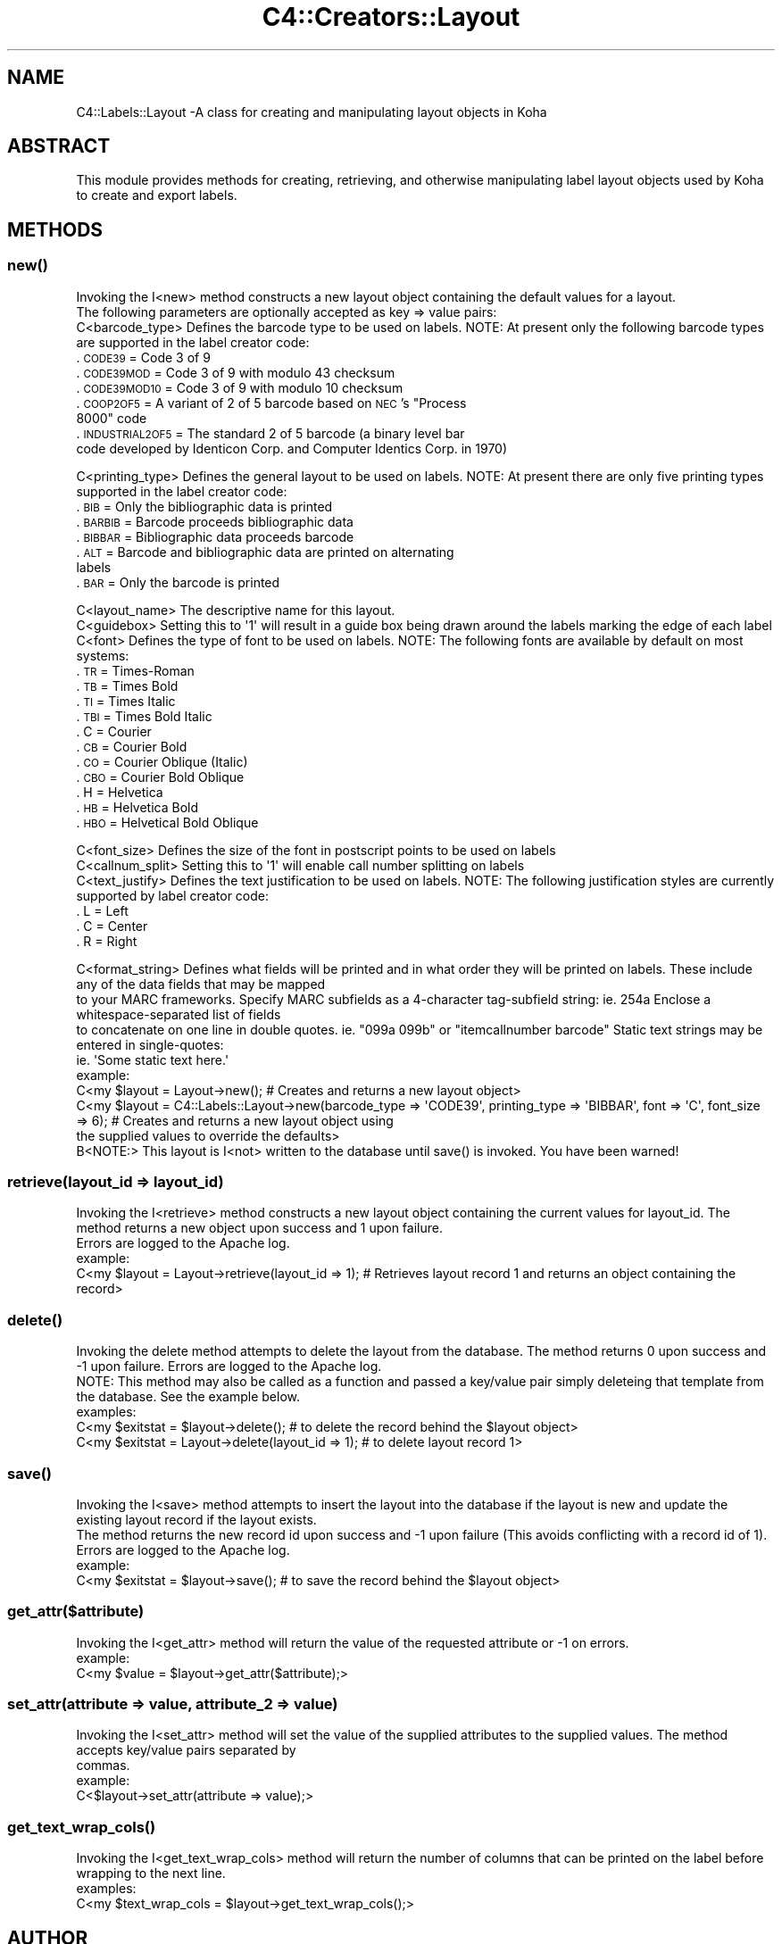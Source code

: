.\" Automatically generated by Pod::Man 2.28 (Pod::Simple 3.28)
.\"
.\" Standard preamble:
.\" ========================================================================
.de Sp \" Vertical space (when we can't use .PP)
.if t .sp .5v
.if n .sp
..
.de Vb \" Begin verbatim text
.ft CW
.nf
.ne \\$1
..
.de Ve \" End verbatim text
.ft R
.fi
..
.\" Set up some character translations and predefined strings.  \*(-- will
.\" give an unbreakable dash, \*(PI will give pi, \*(L" will give a left
.\" double quote, and \*(R" will give a right double quote.  \*(C+ will
.\" give a nicer C++.  Capital omega is used to do unbreakable dashes and
.\" therefore won't be available.  \*(C` and \*(C' expand to `' in nroff,
.\" nothing in troff, for use with C<>.
.tr \(*W-
.ds C+ C\v'-.1v'\h'-1p'\s-2+\h'-1p'+\s0\v'.1v'\h'-1p'
.ie n \{\
.    ds -- \(*W-
.    ds PI pi
.    if (\n(.H=4u)&(1m=24u) .ds -- \(*W\h'-12u'\(*W\h'-12u'-\" diablo 10 pitch
.    if (\n(.H=4u)&(1m=20u) .ds -- \(*W\h'-12u'\(*W\h'-8u'-\"  diablo 12 pitch
.    ds L" ""
.    ds R" ""
.    ds C` ""
.    ds C' ""
'br\}
.el\{\
.    ds -- \|\(em\|
.    ds PI \(*p
.    ds L" ``
.    ds R" ''
.    ds C`
.    ds C'
'br\}
.\"
.\" Escape single quotes in literal strings from groff's Unicode transform.
.ie \n(.g .ds Aq \(aq
.el       .ds Aq '
.\"
.\" If the F register is turned on, we'll generate index entries on stderr for
.\" titles (.TH), headers (.SH), subsections (.SS), items (.Ip), and index
.\" entries marked with X<> in POD.  Of course, you'll have to process the
.\" output yourself in some meaningful fashion.
.\"
.\" Avoid warning from groff about undefined register 'F'.
.de IX
..
.nr rF 0
.if \n(.g .if rF .nr rF 1
.if (\n(rF:(\n(.g==0)) \{
.    if \nF \{
.        de IX
.        tm Index:\\$1\t\\n%\t"\\$2"
..
.        if !\nF==2 \{
.            nr % 0
.            nr F 2
.        \}
.    \}
.\}
.rr rF
.\"
.\" Accent mark definitions (@(#)ms.acc 1.5 88/02/08 SMI; from UCB 4.2).
.\" Fear.  Run.  Save yourself.  No user-serviceable parts.
.    \" fudge factors for nroff and troff
.if n \{\
.    ds #H 0
.    ds #V .8m
.    ds #F .3m
.    ds #[ \f1
.    ds #] \fP
.\}
.if t \{\
.    ds #H ((1u-(\\\\n(.fu%2u))*.13m)
.    ds #V .6m
.    ds #F 0
.    ds #[ \&
.    ds #] \&
.\}
.    \" simple accents for nroff and troff
.if n \{\
.    ds ' \&
.    ds ` \&
.    ds ^ \&
.    ds , \&
.    ds ~ ~
.    ds /
.\}
.if t \{\
.    ds ' \\k:\h'-(\\n(.wu*8/10-\*(#H)'\'\h"|\\n:u"
.    ds ` \\k:\h'-(\\n(.wu*8/10-\*(#H)'\`\h'|\\n:u'
.    ds ^ \\k:\h'-(\\n(.wu*10/11-\*(#H)'^\h'|\\n:u'
.    ds , \\k:\h'-(\\n(.wu*8/10)',\h'|\\n:u'
.    ds ~ \\k:\h'-(\\n(.wu-\*(#H-.1m)'~\h'|\\n:u'
.    ds / \\k:\h'-(\\n(.wu*8/10-\*(#H)'\z\(sl\h'|\\n:u'
.\}
.    \" troff and (daisy-wheel) nroff accents
.ds : \\k:\h'-(\\n(.wu*8/10-\*(#H+.1m+\*(#F)'\v'-\*(#V'\z.\h'.2m+\*(#F'.\h'|\\n:u'\v'\*(#V'
.ds 8 \h'\*(#H'\(*b\h'-\*(#H'
.ds o \\k:\h'-(\\n(.wu+\w'\(de'u-\*(#H)/2u'\v'-.3n'\*(#[\z\(de\v'.3n'\h'|\\n:u'\*(#]
.ds d- \h'\*(#H'\(pd\h'-\w'~'u'\v'-.25m'\f2\(hy\fP\v'.25m'\h'-\*(#H'
.ds D- D\\k:\h'-\w'D'u'\v'-.11m'\z\(hy\v'.11m'\h'|\\n:u'
.ds th \*(#[\v'.3m'\s+1I\s-1\v'-.3m'\h'-(\w'I'u*2/3)'\s-1o\s+1\*(#]
.ds Th \*(#[\s+2I\s-2\h'-\w'I'u*3/5'\v'-.3m'o\v'.3m'\*(#]
.ds ae a\h'-(\w'a'u*4/10)'e
.ds Ae A\h'-(\w'A'u*4/10)'E
.    \" corrections for vroff
.if v .ds ~ \\k:\h'-(\\n(.wu*9/10-\*(#H)'\s-2\u~\d\s+2\h'|\\n:u'
.if v .ds ^ \\k:\h'-(\\n(.wu*10/11-\*(#H)'\v'-.4m'^\v'.4m'\h'|\\n:u'
.    \" for low resolution devices (crt and lpr)
.if \n(.H>23 .if \n(.V>19 \
\{\
.    ds : e
.    ds 8 ss
.    ds o a
.    ds d- d\h'-1'\(ga
.    ds D- D\h'-1'\(hy
.    ds th \o'bp'
.    ds Th \o'LP'
.    ds ae ae
.    ds Ae AE
.\}
.rm #[ #] #H #V #F C
.\" ========================================================================
.\"
.IX Title "C4::Creators::Layout 3pm"
.TH C4::Creators::Layout 3pm "2018-09-26" "perl v5.20.2" "User Contributed Perl Documentation"
.\" For nroff, turn off justification.  Always turn off hyphenation; it makes
.\" way too many mistakes in technical documents.
.if n .ad l
.nh
.SH "NAME"
C4::Labels::Layout \-A class for creating and manipulating layout objects in Koha
.SH "ABSTRACT"
.IX Header "ABSTRACT"
This module provides methods for creating, retrieving, and otherwise manipulating label layout objects used by Koha to create and export labels.
.SH "METHODS"
.IX Header "METHODS"
.SS "\fInew()\fP"
.IX Subsection "new()"
.Vb 2
\&    Invoking the I<new> method constructs a new layout object containing the default values for a layout.
\&    The following parameters are optionally accepted as key => value pairs:
\&
\&        C<barcode_type>         Defines the barcode type to be used on labels. NOTE: At present only the following barcode types are supported in the label creator code:
.Ve
.IP ". \s-1CODE39         \s0 = Code 3 of 9" 9
.IX Item ". CODE39 = Code 3 of 9"
.PD 0
.IP ". \s-1CODE39MOD      \s0 = Code 3 of 9 with modulo 43 checksum" 9
.IX Item ". CODE39MOD = Code 3 of 9 with modulo 43 checksum"
.IP ". \s-1CODE39MOD10    \s0 = Code 3 of 9 with modulo 10 checksum" 9
.IX Item ". CODE39MOD10 = Code 3 of 9 with modulo 10 checksum"
.ie n .IP ". \s-1COOP2OF5       \s0 = A variant of 2 of 5 barcode based on \s-1NEC\s0's ""Process 8000"" code" 9
.el .IP ". \s-1COOP2OF5       \s0 = A variant of 2 of 5 barcode based on \s-1NEC\s0's ``Process 8000'' code" 9
.IX Item ". COOP2OF5 = A variant of 2 of 5 barcode based on NEC's Process 8000 code"
.IP ". \s-1INDUSTRIAL2OF5 \s0 = The standard 2 of 5 barcode (a binary level bar code developed by Identicon Corp. and Computer Identics Corp. in 1970)" 9
.IX Item ". INDUSTRIAL2OF5 = The standard 2 of 5 barcode (a binary level bar code developed by Identicon Corp. and Computer Identics Corp. in 1970)"
.PD
.PP
.Vb 1
\&        C<printing_type>        Defines the general layout to be used on labels. NOTE: At present there are only five printing types supported in the label creator code:
.Ve
.IP ". \s-1BIB    \s0 = Only the bibliographic data is printed" 9
.IX Item ". BIB = Only the bibliographic data is printed"
.PD 0
.IP ". \s-1BARBIB \s0 = Barcode proceeds bibliographic data" 9
.IX Item ". BARBIB = Barcode proceeds bibliographic data"
.IP ". \s-1BIBBAR \s0 = Bibliographic data proceeds barcode" 9
.IX Item ". BIBBAR = Bibliographic data proceeds barcode"
.IP ". \s-1ALT    \s0 = Barcode and bibliographic data are printed on alternating labels" 9
.IX Item ". ALT = Barcode and bibliographic data are printed on alternating labels"
.IP ". \s-1BAR    \s0 = Only the barcode is printed" 9
.IX Item ". BAR = Only the barcode is printed"
.PD
.PP
.Vb 3
\&        C<layout_name>          The descriptive name for this layout.
\&        C<guidebox>             Setting this to \*(Aq1\*(Aq will result in a guide box being drawn around the labels marking the edge of each label
\&        C<font>                 Defines the type of font to be used on labels. NOTE: The following fonts are available by default on most systems:
.Ve
.IP ". \s-1TR     \s0 = Times-Roman" 9
.IX Item ". TR = Times-Roman"
.PD 0
.IP ". \s-1TB     \s0 = Times Bold" 9
.IX Item ". TB = Times Bold"
.IP ". \s-1TI     \s0 = Times Italic" 9
.IX Item ". TI = Times Italic"
.IP ". \s-1TBI    \s0 = Times Bold Italic" 9
.IX Item ". TBI = Times Bold Italic"
.IP ". C       = Courier" 9
.IX Item ". C = Courier"
.IP ". \s-1CB     \s0 = Courier Bold" 9
.IX Item ". CB = Courier Bold"
.IP ". \s-1CO     \s0 = Courier Oblique (Italic)" 9
.IX Item ". CO = Courier Oblique (Italic)"
.IP ". \s-1CBO    \s0 = Courier Bold Oblique" 9
.IX Item ". CBO = Courier Bold Oblique"
.IP ". H       = Helvetica" 9
.IX Item ". H = Helvetica"
.IP ". \s-1HB     \s0 = Helvetica Bold" 9
.IX Item ". HB = Helvetica Bold"
.IP ". \s-1HBO    \s0 = Helvetical Bold Oblique" 9
.IX Item ". HBO = Helvetical Bold Oblique"
.PD
.PP
.Vb 3
\&        C<font_size>            Defines the size of the font in postscript points to be used on labels
\&        C<callnum_split>        Setting this to \*(Aq1\*(Aq will enable call number splitting on labels
\&        C<text_justify>         Defines the text justification to be used on labels. NOTE: The following justification styles are currently supported by label creator code:
.Ve
.IP ". L       = Left" 9
.IX Item ". L = Left"
.PD 0
.IP ". C       = Center" 9
.IX Item ". C = Center"
.IP ". R       = Right" 9
.IX Item ". R = Right"
.PD
.PP
.Vb 4
\&        C<format_string>        Defines what fields will be printed and in what order they will be printed on labels. These include any of the data fields that may be mapped
\&                                to your MARC frameworks. Specify MARC subfields as a 4\-character tag\-subfield string: ie. 254a Enclose a whitespace\-separated list of fields
\&                                to concatenate on one line in double quotes. ie. "099a 099b" or "itemcallnumber barcode" Static text strings may be entered in single\-quotes:
\&                                ie. \*(AqSome static text here.\*(Aq
\&
\&    example:
\&        C<my $layout = Layout\->new(); # Creates and returns a new layout object>
\&
\&        C<my $layout = C4::Labels::Layout\->new(barcode_type => \*(AqCODE39\*(Aq, printing_type => \*(AqBIBBAR\*(Aq, font => \*(AqC\*(Aq, font_size => 6); # Creates and returns a new layout object using
\&            the supplied values to override the defaults>
\&
\&    B<NOTE:> This layout is I<not> written to the database until save() is invoked. You have been warned!
.Ve
.SS "retrieve(layout_id => layout_id)"
.IX Subsection "retrieve(layout_id => layout_id)"
.Vb 2
\&    Invoking the I<retrieve> method constructs a new layout object containing the current values for layout_id. The method returns a new object upon success and 1 upon failure.
\&    Errors are logged to the Apache log.
\&
\&    example:
\&        C<my $layout = Layout\->retrieve(layout_id => 1); # Retrieves layout record 1 and returns an object containing the record>
.Ve
.SS "\fIdelete()\fP"
.IX Subsection "delete()"
.Vb 2
\&    Invoking the delete method attempts to delete the layout from the database. The method returns 0 upon success and \-1 upon failure. Errors are logged to the Apache log.
\&    NOTE: This method may also be called as a function and passed a key/value pair simply deleteing that template from the database. See the example below.
\&
\&    examples:
\&        C<my $exitstat = $layout\->delete(); # to delete the record behind the $layout object>
\&        C<my $exitstat = Layout\->delete(layout_id => 1); # to delete layout record 1>
.Ve
.SS "\fIsave()\fP"
.IX Subsection "save()"
.Vb 2
\&    Invoking the I<save> method attempts to insert the layout into the database if the layout is new and update the existing layout record if the layout exists.
\&    The method returns the new record id upon success and \-1 upon failure (This avoids conflicting with a record id of 1). Errors are logged to the Apache log.
\&
\&    example:
\&        C<my $exitstat = $layout\->save(); # to save the record behind the $layout object>
.Ve
.SS "get_attr($attribute)"
.IX Subsection "get_attr($attribute)"
.Vb 1
\&    Invoking the I<get_attr> method will return the value of the requested attribute or \-1 on errors.
\&
\&    example:
\&        C<my $value = $layout\->get_attr($attribute);>
.Ve
.SS "set_attr(attribute => value, attribute_2 => value)"
.IX Subsection "set_attr(attribute => value, attribute_2 => value)"
.Vb 2
\&    Invoking the I<set_attr> method will set the value of the supplied attributes to the supplied values. The method accepts key/value pairs separated by
\&    commas.
\&
\&    example:
\&        C<$layout\->set_attr(attribute => value);>
.Ve
.SS "\fIget_text_wrap_cols()\fP"
.IX Subsection "get_text_wrap_cols()"
.Vb 1
\&    Invoking the I<get_text_wrap_cols> method will return the number of columns that can be printed on the label before wrapping to the next line.
\&
\&    examples:
\&        C<my $text_wrap_cols = $layout\->get_text_wrap_cols();>
.Ve
.SH "AUTHOR"
.IX Header "AUTHOR"
Chris Nighswonger <cnighswonger \s-1AT\s0 foundations \s-1DOT\s0 edu>
.SH "COPYRIGHT"
.IX Header "COPYRIGHT"
Copyright 2009 Foundations Bible College.
.SH "LICENSE"
.IX Header "LICENSE"
This file is part of Koha.
.PP
Koha is free software; you can redistribute it and/or modify it under the terms of the \s-1GNU\s0 General Public License as published by the Free Software
Foundation; either version 2 of the License, or (at your option) any later version.
.PP
You should have received a copy of the \s-1GNU\s0 General Public License along with Koha; if not, write to the Free Software Foundation, Inc., 51 Franklin Street,
Fifth Floor, Boston, \s-1MA 02110\-1301 USA.\s0
.SH "DISCLAIMER OF WARRANTY"
.IX Header "DISCLAIMER OF WARRANTY"
Koha is distributed in the hope that it will be useful, but \s-1WITHOUT ANY WARRANTY\s0; without even the implied warranty of \s-1MERCHANTABILITY\s0 or \s-1FITNESS FOR
A PARTICULAR PURPOSE. \s0 See the \s-1GNU\s0 General Public License for more details.
